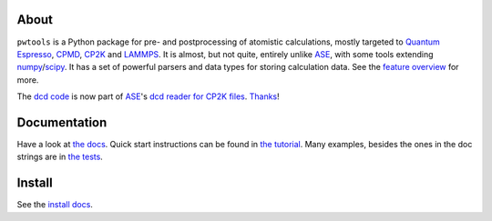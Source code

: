 .. image:: https://zenodo.org/badge/51149109.svg
   :target: https://zenodo.org/badge/latestdoi/51149109

About
-----
``pwtools`` is a Python package for pre- and postprocessing of atomistic
calculations, mostly targeted to `Quantum Espresso`_, CPMD_, CP2K_ and
LAMMPS_. It is almost, but not quite, entirely unlike ASE_, with some tools
extending numpy_/scipy_. It has a set of powerful parsers and data types for
storing calculation data. See the `feature overview`_ for more.

The `dcd code <dcd_code_>`_ is now part of ASE_'s `dcd reader for CP2K
files <dcd_ase_code_>`_. `Thanks <dcd_ase_pr_>`_!


Documentation
-------------
Have a look at `the docs`_. Quick start instructions can be found in `the
tutorial`_. Many examples, besides the ones in the doc strings are in `the
tests`_.

Install
-------
See the `install docs`_.


.. ---------------------------------------------------------------------------
   link targets, see also doc/source/written/refs.rst
   ---------------------------------------------------------------------------

.. _QE: http://www.quantum-espresso.org
.. _CPMD: http://www.cpmd.org
.. _CP2K: http://cp2k.org
.. _LAMMPS: http://lammps.org
.. _ASE: https://wiki.fysik.dtu.dk/ase
.. _numpy: http://www.numpy.org
.. _scipy: http://www.scipy.org

.. _install: http://elcorto.github.io/pwtools/written/install.html
.. _tutorial: http://elcorto.github.io/pwtools/written/tutorial.html
.. _docs_html: http://elcorto.github.io/pwtools
.. _docs_files: https://github.com/elcorto/pwtools/tree/master/doc
.. _features: http://elcorto.github.io/pwtools/written/features.html
.. _api: http://elcorto.github.io/pwtools/generated/api/index.html
.. _tests: https://github.com/elcorto/pwtools/tree/master/test
.. _sphinx-autodoc: https://github.com/elcorto/sphinx-autodoc
.. _dcd_code: https://github.com/elcorto/pwtools/blob/master/src/pwtools/dcd.py
.. _dcd_ase_pr: https://gitlab.com/ase/ase/merge_requests/1109
.. _dcd_ase_code: https://gitlab.com/ase/ase/blob/master/ase/io/cp2k.py

.. Define derived link names here. Reason: We have nice and short labels which
   we may want to use multiple times. Since GitHub's rst renderer doesn't
   support the valid rst

       Have a look at `the website <foo_>`_

       .. _foo: http://www.foo.com

   we need to use either direct inline (which is impossible to read in the
   text-only version)

       Have a look at `the website <http://www.foo.com>`_

   or

       Have a look at `the website`_

       .. _foo: http://www.foo.com
       .. _the website: foo_

.. _the tutorial: tutorial_
.. _the tests: tests_
.. _Quantum Espresso: QE_
.. _install docs: install_
.. _feature overview: features_
.. _the docs: docs_html_
.. _doc/: docs_files_
.. _API documentation: api_
